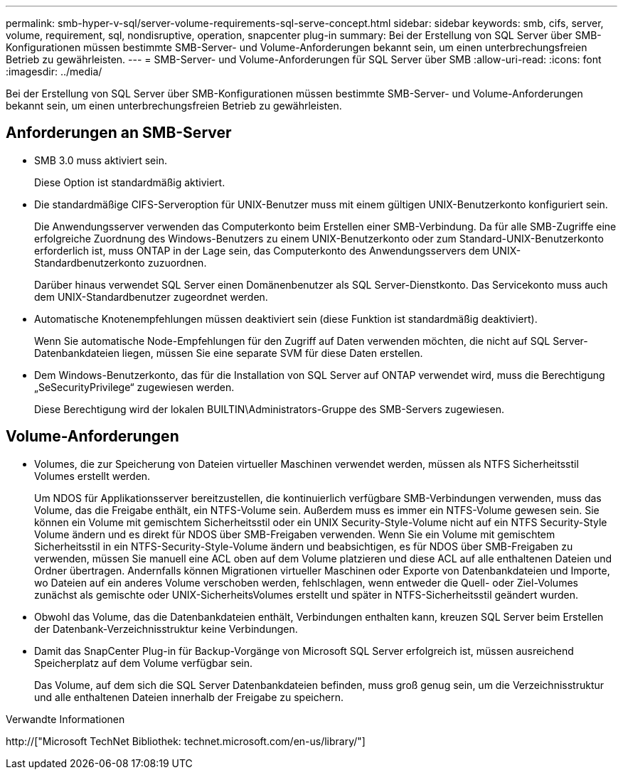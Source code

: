 ---
permalink: smb-hyper-v-sql/server-volume-requirements-sql-serve-concept.html 
sidebar: sidebar 
keywords: smb, cifs, server, volume, requirement, sql, nondisruptive, operation, snapcenter plug-in 
summary: Bei der Erstellung von SQL Server über SMB-Konfigurationen müssen bestimmte SMB-Server- und Volume-Anforderungen bekannt sein, um einen unterbrechungsfreien Betrieb zu gewährleisten. 
---
= SMB-Server- und Volume-Anforderungen für SQL Server über SMB
:allow-uri-read: 
:icons: font
:imagesdir: ../media/


[role="lead"]
Bei der Erstellung von SQL Server über SMB-Konfigurationen müssen bestimmte SMB-Server- und Volume-Anforderungen bekannt sein, um einen unterbrechungsfreien Betrieb zu gewährleisten.



== Anforderungen an SMB-Server

* SMB 3.0 muss aktiviert sein.
+
Diese Option ist standardmäßig aktiviert.

* Die standardmäßige CIFS-Serveroption für UNIX-Benutzer muss mit einem gültigen UNIX-Benutzerkonto konfiguriert sein.
+
Die Anwendungsserver verwenden das Computerkonto beim Erstellen einer SMB-Verbindung. Da für alle SMB-Zugriffe eine erfolgreiche Zuordnung des Windows-Benutzers zu einem UNIX-Benutzerkonto oder zum Standard-UNIX-Benutzerkonto erforderlich ist, muss ONTAP in der Lage sein, das Computerkonto des Anwendungsservers dem UNIX-Standardbenutzerkonto zuzuordnen.

+
Darüber hinaus verwendet SQL Server einen Domänenbenutzer als SQL Server-Dienstkonto. Das Servicekonto muss auch dem UNIX-Standardbenutzer zugeordnet werden.

* Automatische Knotenempfehlungen müssen deaktiviert sein (diese Funktion ist standardmäßig deaktiviert).
+
Wenn Sie automatische Node-Empfehlungen für den Zugriff auf Daten verwenden möchten, die nicht auf SQL Server-Datenbankdateien liegen, müssen Sie eine separate SVM für diese Daten erstellen.

* Dem Windows-Benutzerkonto, das für die Installation von SQL Server auf ONTAP verwendet wird, muss die Berechtigung „SeSecurityPrivilege“ zugewiesen werden.
+
Diese Berechtigung wird der lokalen BUILTIN\Administrators-Gruppe des SMB-Servers zugewiesen.





== Volume-Anforderungen

* Volumes, die zur Speicherung von Dateien virtueller Maschinen verwendet werden, müssen als NTFS Sicherheitsstil Volumes erstellt werden.
+
Um NDOS für Applikationsserver bereitzustellen, die kontinuierlich verfügbare SMB-Verbindungen verwenden, muss das Volume, das die Freigabe enthält, ein NTFS-Volume sein. Außerdem muss es immer ein NTFS-Volume gewesen sein. Sie können ein Volume mit gemischtem Sicherheitsstil oder ein UNIX Security-Style-Volume nicht auf ein NTFS Security-Style Volume ändern und es direkt für NDOS über SMB-Freigaben verwenden. Wenn Sie ein Volume mit gemischtem Sicherheitsstil in ein NTFS-Security-Style-Volume ändern und beabsichtigen, es für NDOS über SMB-Freigaben zu verwenden, müssen Sie manuell eine ACL oben auf dem Volume platzieren und diese ACL auf alle enthaltenen Dateien und Ordner übertragen. Andernfalls können Migrationen virtueller Maschinen oder Exporte von Datenbankdateien und Importe, wo Dateien auf ein anderes Volume verschoben werden, fehlschlagen, wenn entweder die Quell- oder Ziel-Volumes zunächst als gemischte oder UNIX-SicherheitsVolumes erstellt und später in NTFS-Sicherheitsstil geändert wurden.

* Obwohl das Volume, das die Datenbankdateien enthält, Verbindungen enthalten kann, kreuzen SQL Server beim Erstellen der Datenbank-Verzeichnisstruktur keine Verbindungen.
* Damit das SnapCenter Plug-in für Backup-Vorgänge von Microsoft SQL Server erfolgreich ist, müssen ausreichend Speicherplatz auf dem Volume verfügbar sein.
+
Das Volume, auf dem sich die SQL Server Datenbankdateien befinden, muss groß genug sein, um die Verzeichnisstruktur und alle enthaltenen Dateien innerhalb der Freigabe zu speichern.



.Verwandte Informationen
http://["Microsoft TechNet Bibliothek: technet.microsoft.com/en-us/library/"]
